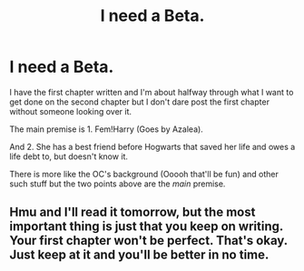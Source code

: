 #+TITLE: I need a Beta.

* I need a Beta.
:PROPERTIES:
:Score: 1
:DateUnix: 1532916888.0
:DateShort: 2018-Jul-30
:FlairText: Request
:END:
I have the first chapter written and I'm about halfway through what I want to get done on the second chapter but I don't dare post the first chapter without someone looking over it.

The main premise is 1. Fem!Harry (Goes by Azalea).

And 2. She has a best friend before Hogwarts that saved her life and owes a life debt to, but doesn't know it.

There is more like the OC's background (Ooooh that'll be fun) and other such stuff but the two points above are the /main/ premise.


** Hmu and I'll read it tomorrow, but the most important thing is just that you keep on writing. Your first chapter won't be perfect. That's okay. Just keep at it and you'll be better in no time.
:PROPERTIES:
:Author: DesttheDestroyer
:Score: 1
:DateUnix: 1532917663.0
:DateShort: 2018-Jul-30
:END:
